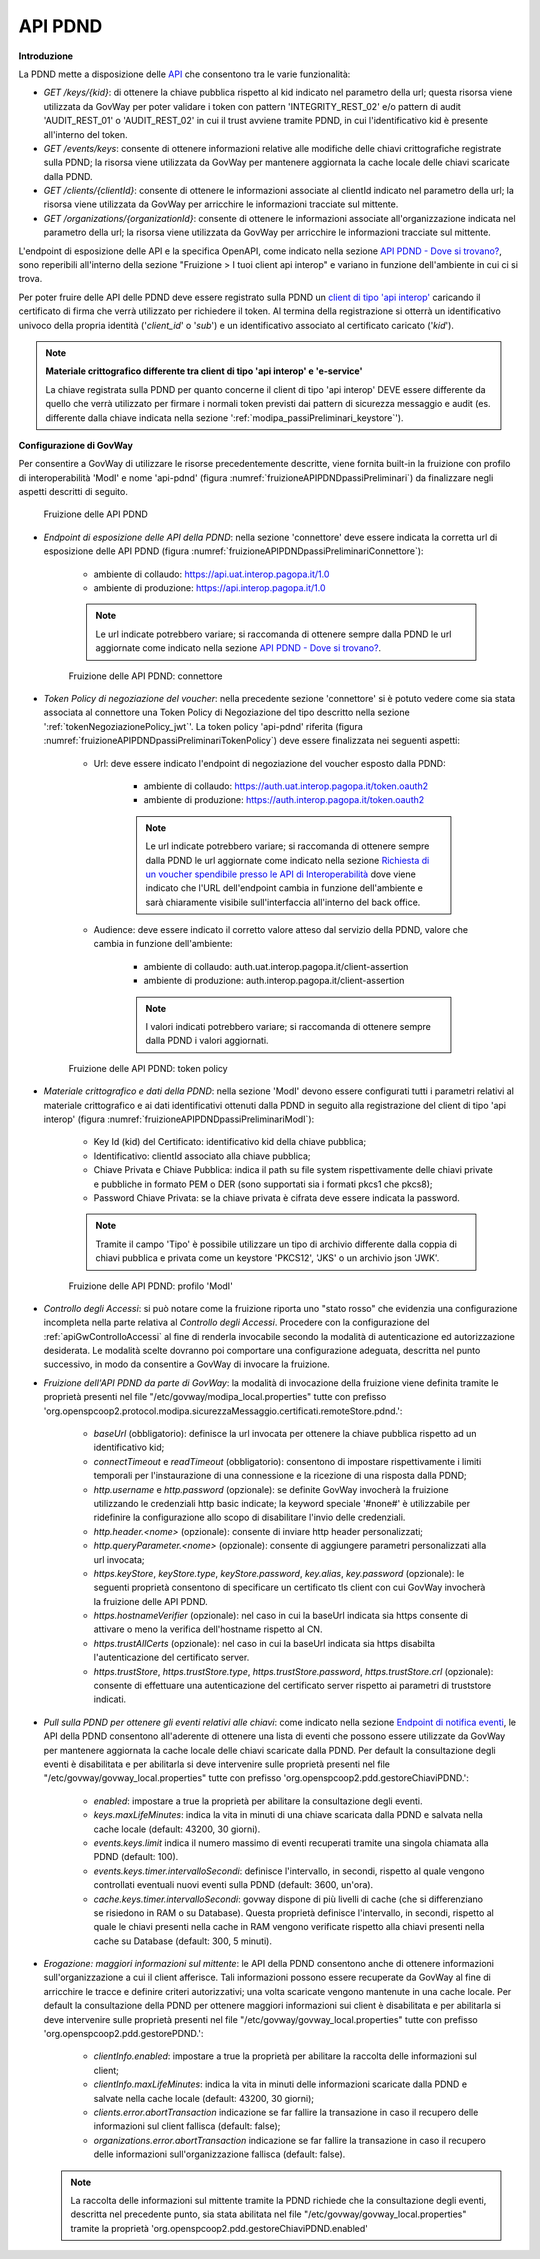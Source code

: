 .. _modipa_passiPreliminari_api_pdnd:

API PDND
----------

**Introduzione**

La PDND mette a disposizione delle `API <https://docs.pagopa.it/interoperabilita-1/manuale-operativo/api-esposte-da-pdnd-interoperabilita>`_ che consentono tra le varie funzionalità:

- *GET /keys/{kid}*: di ottenere la chiave pubblica rispetto al kid indicato nel parametro della url; questa risorsa viene utilizzata da GovWay per poter validare i token con pattern 'INTEGRITY_REST_02' e/o pattern di audit 'AUDIT_REST_01' o 'AUDIT_REST_02' in cui il trust avviene tramite PDND, in cui l'identificativo kid è presente all'interno del token.

- *GET /events/keys*: consente di ottenere informazioni relative alle modifiche delle chiavi crittografiche registrate sulla PDND; la risorsa viene utilizzata da GovWay per mantenere aggiornata la cache locale delle chiavi scaricate dalla PDND.

- *GET /clients/{clientId}*: consente di ottenere le informazioni associate al clientId indicato nel parametro della url; la risorsa viene utilizzata da GovWay per arricchire le informazioni tracciate sul mittente.

- *GET /organizations/{organizationId}*: consente di ottenere le informazioni associate all'organizzazione indicata nel parametro della url; la risorsa viene utilizzata da GovWay per arricchire le informazioni tracciate sul mittente.

L'endpoint di esposizione delle API e la specifica OpenAPI, come indicato nella sezione `API PDND - Dove si trovano? <https://docs.pagopa.it/interoperabilita-1/manuale-operativo/api-esposte-da-pdnd-interoperabilita#dove-si-trovano>`_,  sono reperibili all'interno della sezione "Fruizione > I tuoi client api interop" e variano in funzione dell'ambiente in cui ci si trova.

Per poter fruire delle API delle PDND deve essere registrato sulla PDND un `client di tipo 'api interop' <https://docs.pagopa.it/interoperabilita-1/manuale-operativo/client-e-materiale-crittografico>`_ caricando il certificato di firma che verrà utilizzato per richiedere il token. Al termina della registrazione si otterrà un identificativo univoco della propria identità ('*client_id*' o '*sub*') e un identificativo associato al certificato caricato ('*kid*').

.. note::
	
	**Materiale crittografico differente tra client di tipo 'api interop' e 'e-service'**

	La chiave registrata sulla PDND per quanto concerne il client di tipo 'api interop' DEVE essere differente da quello che verrà utilizzato per firmare i normali token previsti dai pattern di sicurezza messaggio e audit (es. differente dalla chiave indicata nella sezione ':ref:`modipa_passiPreliminari_keystore`').


**Configurazione di GovWay**

Per consentire a GovWay di utilizzare le risorse precedentemente descritte, viene fornita built-in la fruizione con profilo di interoperabilità 'ModI' e nome 'api-pdnd' (figura :numref:`fruizioneAPIPDNDpassiPreliminari`) da finalizzare negli aspetti descritti di seguito.

.. figure:: ../../../_figure_console/fruizioneAPI_PDND.png
    :scale: 70%
    :name: fruizioneAPIPDNDpassiPreliminari

    Fruizione delle API PDND

- *Endpoint di esposizione delle API della PDND*: nella sezione 'connettore' deve essere indicata la corretta url di esposizione delle API PDND (figura :numref:`fruizioneAPIPDNDpassiPreliminariConnettore`):

	- ambiente di collaudo: https://api.uat.interop.pagopa.it/1.0
	- ambiente di produzione: https://api.interop.pagopa.it/1.0

	.. note::
	
		Le url indicate potrebbero variare; si raccomanda di ottenere sempre dalla PDND le url aggiornate come indicato nella sezione `API PDND - Dove si trovano? <https://docs.pagopa.it/interoperabilita-1/manuale-operativo/api-esposte-da-pdnd-interoperabilita#dove-si-trovano>`_.

  .. figure:: ../../../_figure_console/fruizioneAPI_PDND_connettore.png
    :scale: 70%
    :name: fruizioneAPIPDNDpassiPreliminariConnettore

    Fruizione delle API PDND: connettore

- *Token Policy di negoziazione del voucher*: nella precedente sezione 'connettore' si è potuto vedere come sia stata associata al connettore una Token Policy di Negoziazione del tipo descritto nella sezione ':ref:`tokenNegoziazionePolicy_jwt`'. La token policy 'api-pdnd' riferita (figura :numref:`fruizioneAPIPDNDpassiPreliminariTokenPolicy`) deve essere finalizzata nei seguenti aspetti:

	- Url: deve essere indicato l'endpoint di negoziazione del voucher esposto dalla PDND:

		- ambiente di collaudo: https://auth.uat.interop.pagopa.it/token.oauth2
		- ambiente di produzione: https://auth.interop.pagopa.it/token.oauth2

	        .. note::
	
		      Le url indicate potrebbero variare; si raccomanda di ottenere sempre dalla PDND le url aggiornate come indicato nella sezione `Richiesta di un voucher spendibile presso le API di Interoperabilità <https://docs.pagopa.it/interoperabilita-1/manuale-operativo/utilizzare-i-voucher#richiesta-di-un-voucher-spendibile-presso-le-api-di-interoperabilita>`_ dove viene indicato che l'URL dell'endpoint cambia in funzione dell'ambiente e sarà chiaramente visibile sull'interfaccia all'interno del back office.

	- Audience: deve essere indicato il corretto valore atteso dal servizio della PDND, valore che cambia in funzione dell'ambiente:

		- ambiente di collaudo: auth.uat.interop.pagopa.it/client-assertion
		- ambiente di produzione: auth.interop.pagopa.it/client-assertion

	        .. note::
	
		      I valori indicati potrebbero variare; si raccomanda di ottenere sempre dalla PDND i valori aggiornati.

  .. figure:: ../../../_figure_console/fruizioneAPI_PDND_tokenPolicy.png
    :scale: 70%
    :name: fruizioneAPIPDNDpassiPreliminariTokenPolicy

    Fruizione delle API PDND: token policy

- *Materiale crittografico e dati della PDND*: nella sezione 'ModI' devono essere configurati tutti i parametri relativi al materiale crittografico e ai dati identificativi ottenuti dalla PDND in seguito alla registrazione del client di tipo 'api interop' (figura :numref:`fruizioneAPIPDNDpassiPreliminariModI`):


	- Key Id (kid) del Certificato: identificativo kid della chiave pubblica;
	- Identificativo: clientId associato alla chiave pubblica;
	- Chiave Privata e Chiave Pubblica: indica il path su file system rispettivamente delle chiavi private e pubbliche in formato PEM o DER (sono supportati sia i formati pkcs1 che pkcs8);
	- Password Chiave Privata: se la chiave privata è cifrata deve essere indicata la password.

	.. note::
	
		Tramite il campo 'Tipo' è possibile utilizzare un tipo di archivio differente dalla coppia di chiavi pubblica e privata come un keystore 'PKCS12', 'JKS' o un archivio json 'JWK'.

  .. figure:: ../../../_figure_console/fruizioneAPI_PDND_modi.png
    :scale: 70%
    :name: fruizioneAPIPDNDpassiPreliminariModI

    Fruizione delle API PDND: profilo 'ModI'

- *Controllo degli Accessi*: si può notare come la fruizione riporta uno "stato rosso" che evidenzia una configurazione incompleta nella parte relativa al *Controllo degli Accessi*. Procedere con la configurazione del :ref:`apiGwControlloAccessi` al fine di renderla invocabile secondo la modalità di autenticazione ed autorizzazione desiderata. Le modalità scelte dovranno poi comportare una configurazione adeguata, descritta nel punto successivo, in modo da consentire a GovWay di invocare la fruizione. 

- *Fruizione dell'API PDND da parte di GovWay*: la modalità di invocazione della fruizione viene definita tramite le proprietà presenti nel file "/etc/govway/modipa_local.properties" tutte con prefisso 'org.openspcoop2.protocol.modipa.sicurezzaMessaggio.certificati.remoteStore.pdnd.':

	- *baseUrl* (obbligatorio): definisce la url invocata per ottenere la chiave pubblica rispetto ad un identificativo kid;
	- *connectTimeout* e *readTimeout* (obbligatorio): consentono di impostare rispettivamente i limiti temporali per l'instaurazione di una connessione e la ricezione di una risposta dalla PDND;
	- *http.username* e *http.password* (opzionale): se definite GovWay invocherà la fruizione utilizzando le credenziali http basic indicate; la keyword speciale '#none#' è utilizzabile per ridefinire la configurazione allo scopo di disabilitare l'invio delle credenziali.
	- *http.header.<nome>* (opzionale): consente di inviare http header personalizzati;
	- *http.queryParameter.<nome>* (opzionale): consente di aggiungere parametri personalizzati alla url invocata;
	- *https.keyStore*, *keyStore.type*, *keyStore.password*, *key.alias*, *key.password* (opzionale): le seguenti proprietà consentono di specificare un certificato tls client con cui GovWay invocherà la fruizione delle API PDND.
	- *https.hostnameVerifier* (opzionale): nel caso in cui la baseUrl indicata sia https consente di attivare o meno la verifica dell'hostname rispetto al CN.
	- *https.trustAllCerts* (opzionale): nel caso in cui la baseUrl indicata sia https disabilta l'autenticazione del certificato server.
	- *https.trustStore*, *https.trustStore.type*, *https.trustStore.password*, *https.trustStore.crl* (opzionale): consente di effettuare una autenticazione del certificato server rispetto ai parametri di truststore indicati.

- *Pull sulla PDND per ottenere gli eventi relativi alle chiavi*: come indicato nella sezione `Endpoint di notifica eventi <https://docs.pagopa.it/interoperabilita-1/manuale-operativo/api-esposte-da-pdnd-interoperabilita#endpoint-di-notifica-eventi>`_, le API della PDND consentono all'aderente di ottenere una lista di eventi che possono essere utilizzate da GovWay per mantenere aggiornata la cache locale delle chiavi scaricate dalla PDND. Per default la consultazione degli eventi è disabilitata e per abilitarla si deve intervenire sulle proprietà presenti nel file "/etc/govway/govway_local.properties" tutte con prefisso 'org.openspcoop2.pdd.gestoreChiaviPDND.':

	- *enabled*: impostare a true la proprietà per abilitare la consultazione degli eventi.
	- *keys.maxLifeMinutes*: indica la vita in minuti di una chiave scaricata dalla PDND e salvata nella cache locale (default: 43200, 30 giorni).
	- *events.keys.limit* indica il numero massimo di eventi recuperati tramite una singola chiamata alla PDND (default: 100).
	- *events.keys.timer.intervalloSecondi*: definisce l'intervallo, in secondi, rispetto al quale vengono controllati eventuali nuovi eventi sulla PDND (default: 3600, un'ora). 
	- *cache.keys.timer.intervalloSecondi*: govway dispone di più livelli di cache (che si differenziano se risiedono in RAM o su Database). Questa proprietà definisce l'intervallo, in secondi, rispetto al quale le chiavi presenti nella cache in RAM vengono verificate rispetto alla chiavi presenti nella cache su Database (default: 300, 5 minuti).

- *Erogazione: maggiori informazioni sul mittente*: le API della PDND consentono anche di ottenere informazioni sull'organizzazione a cui il client afferisce. Tali informazioni possono essere recuperate da GovWay al fine di arricchire le tracce e definire criteri autorizzativi; una volta scaricate vengono mantenute in una cache locale. Per default la consultazione della PDND per ottenere maggiori informazioni sui client è disabilitata e per abilitarla si deve intervenire sulle proprietà presenti nel file "/etc/govway/govway_local.properties" tutte con prefisso 'org.openspcoop2.pdd.gestorePDND.':

	- *clientInfo.enabled*: impostare a true la proprietà per abilitare la raccolta delle informazioni sul client;
	- *clientInfo.maxLifeMinutes*: indica la vita in minuti delle informazioni scaricate dalla PDND e salvate nella cache locale (default: 43200, 30 giorni);
	- *clients.error.abortTransaction* indicazione se far fallire la transazione in caso il recupero delle informazioni sul client fallisca (default: false);
	- *organizations.error.abortTransaction* indicazione se far fallire la transazione in caso il recupero delle informazioni sull'organizzazione fallisca (default: false).

  .. note::
	
 	  La raccolta delle informazioni sul mittente tramite la PDND richiede che la consultazione degli eventi, descritta nel precedente punto, sia stata abilitata nel file "/etc/govway/govway_local.properties" tramite la proprietà 'org.openspcoop2.pdd.gestoreChiaviPDND.enabled'

